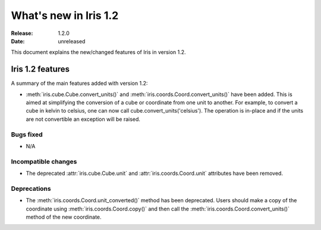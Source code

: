 What's new in Iris 1.2
**********************

:Release: 1.2.0
:Date: unreleased

This document explains the new/changed features of Iris in version 1.2.

Iris 1.2 features
=================

A summary of the main features added with version 1.2:

* :meth:`iris.cube.Cube.convert_units()` and
  :meth:`iris.coords.Coord.convert_units()` have been added. This is
  aimed at simplifying the conversion of a cube or coordinate from one unit to
  another. For example, to convert a cube in kelvin to celsius, one can now
  call cube.convert_units('celsius'). The operation is in-place and if the
  units are not convertible an exception will be raised.

Bugs fixed
----------
* N/A

Incompatible changes
--------------------
* The deprecated :attr:`iris.cube.Cube.unit` and :attr:`iris.coords.Coord.unit`
  attributes have been removed.

Deprecations
------------
* The :meth:`iris.coords.Coord.unit_converted()` method has been deprecated.
  Users should make a copy of the coordinate using
  :meth:`iris.coords.Coord.copy()` and then call the
  :meth:`iris.coords.Coord.convert_units()` method of the new coordinate.





